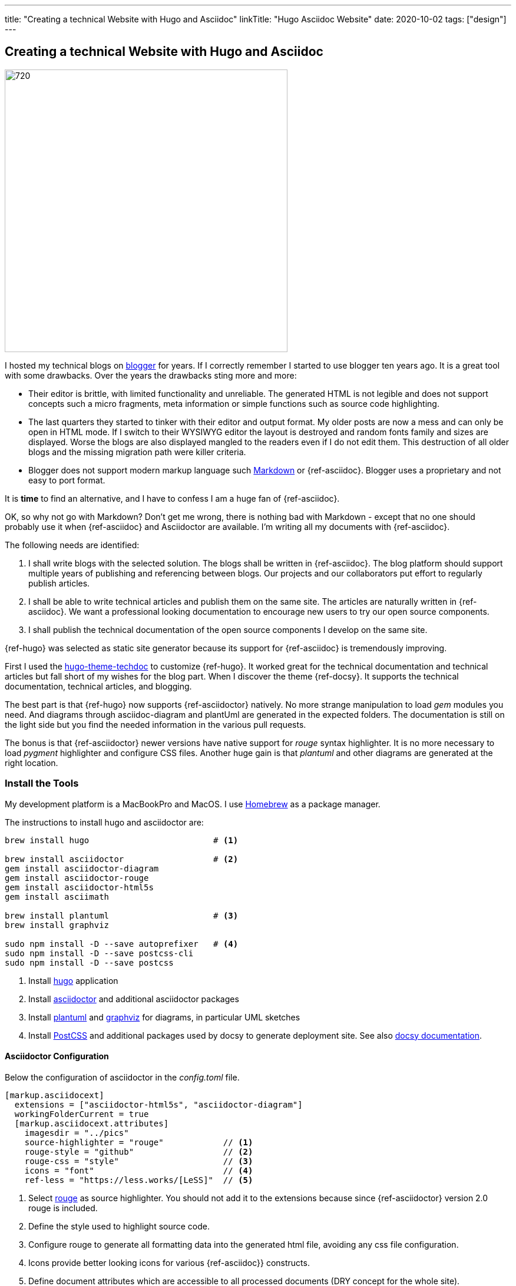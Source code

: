 ---
title: "Creating a technical Website with Hugo and Asciidoc"
linkTitle: "Hugo Asciidoc Website"
date: 2020-10-02
tags: ["design"]
---

== Creating a technical Website with Hugo and Asciidoc
:author: Marcel Baumann
:email: <marcel.baumann@tangly.net>
:homepage: https://www.tangly.net/
:company: https://www.tangly.net/[tangly llc]
:copyright: CC-BY-SA 4.0

image::2020-10-01-head.jpg[720, 480, role=left]
I hosted my technical blogs on https://www.blogger.com/[blogger] for years.
If I correctly remember I started to use blogger ten years ago.
It is a great tool with some drawbacks.
Over the years the drawbacks sting more and more:

* Their editor is brittle, with limited functionality and unreliable.
 The generated HTML is not legible and does not support concepts such a micro fragments, meta information or simple functions such as source code highlighting.
* The last quarters they started to tinker with their editor and output format.
 My older posts are now a mess and can only be open in HTML mode.
 If I switch to their WYSIWYG editor the layout is destroyed and random fonts family and sizes are displayed.
 Worse the blogs are also displayed mangled to the readers even if I do not edit them.
 This destruction of all older blogs and the missing migration path were killer criteria.
* Blogger does not support modern markup language such https://www.markdownguide.org/[Markdown] or {ref-asciidoc}.
 Blogger uses a proprietary and not easy to port format.

It is *time* to find an alternative, and I have to confess I am a huge fan of {ref-asciidoc}.

OK, so why not go with Markdown?
Don’t get me wrong, there is nothing bad with Markdown - except that no one should probably use it when {ref-asciidoc} and Asciidoctor are available.
I’m writing all my documents with {ref-asciidoc}.

The following needs are identified:

. I shall write blogs with the selected solution.
 The blogs shall be written in {ref-asciidoc}.
 The blog platform should support multiple years of publishing and referencing between blogs.
 Our projects and our collaborators put effort to regularly publish articles.
. I shall be able to write technical articles and publish them on the same site.
 The articles are naturally written in {ref-asciidoc}.
 We want a professional looking documentation to encourage new users to try our open source components.
. I shall publish the technical documentation of the open source components I develop on the same site.

{ref-hugo} was selected as static site generator because its support for {ref-asciidoc} is tremendously improving.

First I used the https://github.com/thingsym/hugo-theme-techdoc/[hugo-theme-techdoc] to customize {ref-hugo}.
It worked great for the technical documentation and technical articles but fall short of my wishes for the blog part.
When I discover the theme {ref-docsy}.
It supports the technical documentation, technical articles, and blogging.

The best part is that {ref-hugo} now supports {ref-asciidoctor} natively.
No more strange manipulation to load _gem_ modules you need.
And diagrams through asciidoc-diagram and plantUml are generated in the expected folders.
The documentation is still on the light side but you find the needed information in the various pull requests.

The bonus is that {ref-asciidoctor} newer versions have native support for _rouge_ syntax highlighter.
It is no more necessary to load _pygment_ highlighter and configure CSS files.
Another huge gain is that _plantuml_ and other diagrams are generated at the right location.

=== Install the Tools

My development platform is a MacBookPro and MacOS. I use https://brew.sh/[Homebrew] as a package manager.

The instructions to install hugo and asciidoctor are:

[source,shell]
----
brew install hugo                         # <1>

brew install asciidoctor                  # <2>
gem install asciidoctor-diagram
gem install asciidoctor-rouge
gem install asciidoctor-html5s
gem install asciimath

brew install plantuml                     # <3>
brew install graphviz

sudo npm install -D --save autoprefixer   # <4>
sudo npm install -D --save postcss-cli
sudo npm install -D --save postcss
----
<1> Install https://gohugo.io/[hugo] application
<2> Install https://asciidoctor.org/[asciidoctor] and additional asciidoctor packages
<3> Install https://plantuml.com/[plantuml] and https://graphviz.org/[graphviz] for diagrams, in particular UML sketches
<4> Install https://postcss.org/[PostCSS] and additional packages used by docsy to generate deployment site.
 See also https://www.docsy.dev/docs/getting-started/[docsy documentation].

==== Asciidoctor Configuration

Below the configuration of asciidoctor in the _config.toml_ file.

[source,yaml]
----
[markup.asciidocext]
  extensions = ["asciidoctor-html5s", "asciidoctor-diagram"]
  workingFolderCurrent = true
  [markup.asciidocext.attributes]
    imagesdir = "../pics"
    source-highlighter = "rouge"            // <1>
    rouge-style = "github"                  // <2>
    rouge-css = "style"                     // <3>
    icons = "font"                          // <4>
    ref-less = "https://less.works/[LeSS]"  // <5>
----
<1> Select https://rouge-ruby.github.io/docs/[rouge] as source highlighter.
 You should not add it to the extensions because since {ref-asciidoctor} version 2.0 rouge is included.
<2> Define the style used to highlight source code.
<3> Configure rouge to generate all formatting data into the generated html file, avoiding any css file configuration.
<4> Icons provide better looking icons for various {ref-asciidoc}} constructs.
<5> Define document attributes which are accessible to all processed documents (DRY concept for the whole site).

==== Docsy Configuration

===== Add First Level Folders

Each time you add your own first level folder - meaning at the same level as docs, blog, about, or community you need to extend the layout to support it.
For example, I store technical articles in the folder ideas and use the standard template.
So I need to add (if not, no items are visible in the side bar).

[source, shell]
----
cp -R ./layouts/docs ./layouts/ideas
----

===== Change layouts

We had to change the partial _footer.html_ to display a better looking copyright clause.
The original version has hard coded text not really compatible with the commons creative license we are using.
The layout is updated by overwriting the involved partial file.

[source, shell]
----
cp $prjDir/src/site/website/docsy/layouts/partials/footer.html $siteDir/themes/docsy/layouts/partials
----

==== Enable Local Search Engine

One cool feature of {ref-docsy} is local search support through https://lunrjs.com/[lunrjs] engine.

[source,yaml]
----
algolia_docsearch = false

offlineSearch = true
offlineSearchSummaryLength = 200
offlineSearchMaxResults = 25
----

=== Learning

The static website is published under {ref-site}.

The source of the whole website is available under https://bitbucket.org/tangly-team/tangly-os/src/master/src/site/website/[Website Source Code].

You can use relative links in your {ref-asciidoc} documents.
Beware where the file are located by {ref-hugo} engine and the naming conventions shall follow {ref-hugo} rules.

Funny is that the blogger software and the docsy theme are from the same company *Google*.

_This blog article is naturally written in {ref-asciidoc} syntax_.
